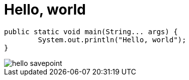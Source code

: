 = Hello, world
// See https://hubpress.gitbooks.io/hubpress-knowledgebase/content/ for information about the parameters.
:published_at: 2017-08-08
:hp-tags: Egor Litvinenko, HubPress, Hello World
:hp-alt-title: Hello World

[source,java]
----
public static void main(String... args) {
        System.out.println("Hello, world");
}
----
image::hello_savepoint.png[]